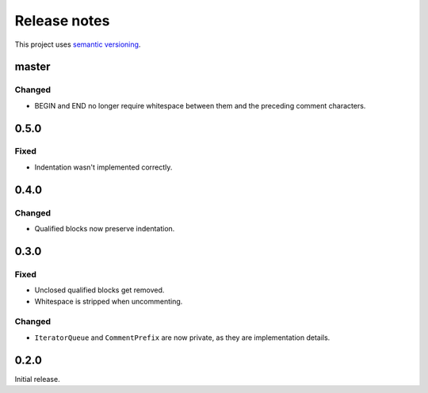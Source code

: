 Release notes
=============

This project uses `semantic versioning <http://semver.org/>`_.

master
------

Changed
^^^^^^^

- BEGIN and END no longer require whitespace between them and the preceding
  comment characters.

0.5.0
-----

Fixed
^^^^^

- Indentation wasn't implemented correctly.

0.4.0
-----

Changed
^^^^^^^

- Qualified blocks now preserve indentation.

0.3.0
-----

Fixed
^^^^^

- Unclosed qualified blocks get removed.
- Whitespace is stripped when uncommenting.

Changed
^^^^^^^

- ``IteratorQueue`` and ``CommentPrefix`` are now private, as they are
  implementation details.

0.2.0
-----

Initial release.
